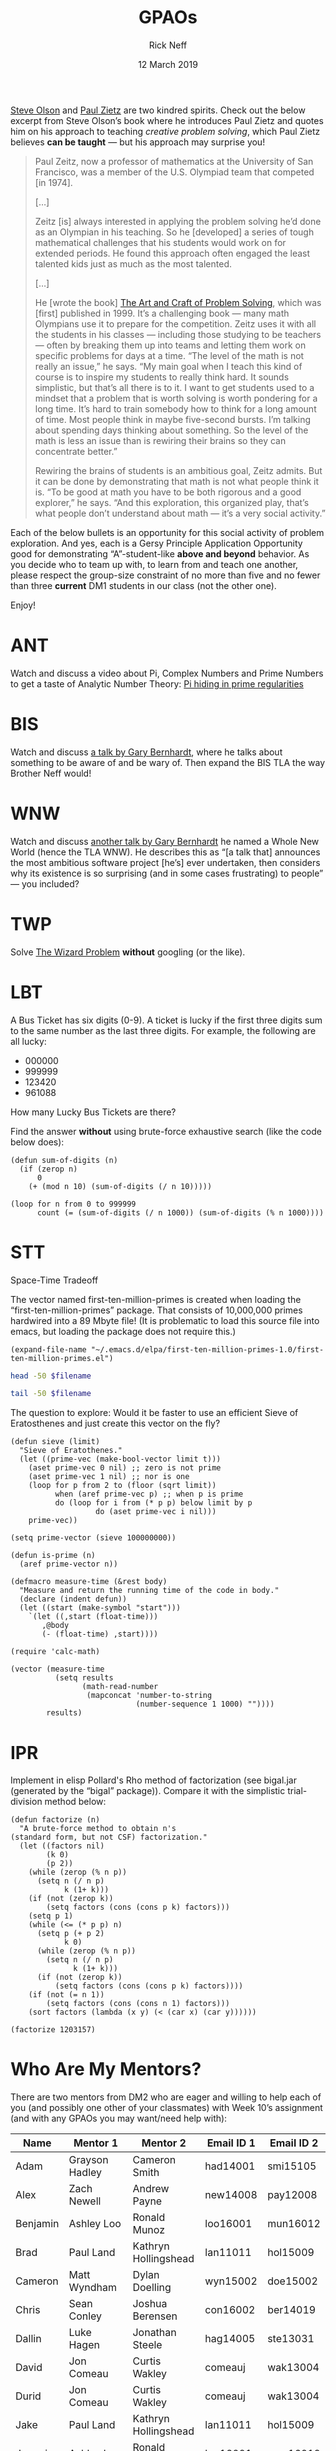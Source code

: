 #+TITLE: GPAOs
#+AUTHOR: Rick Neff 
#+EMAIL:  NeffR@byui.edu 
#+DATE: 12 March 2019
#+OPTIONS: H:4 num:nil toc:t \n:nil @:t ::t |:t ^:t *:t TeX:t LaTeX:t ':t |:t
#+OPTIONS: html-postamble:t
#+STARTUP: showeverything entitiespretty

  [[https://firstthreeodds.org/17657741833134731255/creativity.html][Steve Olson]] and [[https://rickneff.github.io/exercises-versus-problems.html][Paul Zietz]] are two kindred spirits. Check out the below
  excerpt from Steve Olson\rsquo{}s book where he introduces Paul Zietz and quotes him
  on his approach to teaching /creative problem solving/, which Paul Zietz
  believes *can be taught* --- but his approach may surprise you!

#+BEGIN_QUOTE
  Paul Zeitz, now a professor of mathematics at the University of San Francisco,
  was a member of the U.S. Olympiad team that competed [in 1974].

  [\dots]

  Zeitz [is] always interested in applying the problem solving he’d done as an
  Olympian in his teaching. So he [developed] a series of tough mathematical
  challenges that his students would work on for extended periods. He found this
  approach often engaged the least talented kids just as much as the most
  talented.

  [\dots]

  He [wrote the book] [[https://www.wiley.com/en-us/The+Art+and+Craft+of+Problem+Solving%252C+3rd+Edition-p-9781119094845][The Art and Craft of Problem Solving]], which was [first]
  published in 1999. It’s a challenging book --- many math Olympians use it to
  prepare for the competition. Zeitz uses it with all the students in his
  classes --- including those studying to be teachers --- often by breaking them
  up into teams and letting them work on specific problems for days at a time.
  “The level of the math is not really an issue,” he says. “My main goal when I
  teach this kind of course is to inspire my students to really think hard. It
  sounds simplistic, but that’s all there is to it. I want to get students used
  to a mindset that a problem that is worth solving is worth pondering for a
  long time. It’s hard to train somebody how to think for a long amount of time.
  Most people think in maybe five-second bursts. I’m talking about spending days
  thinking about something. So the level of the math is less an issue than is
  rewiring their brains so they can concentrate better.”

  Rewiring the brains of students is an ambitious goal, Zeitz admits. But it can
  be done by demonstrating that math is not what people think it is. “To be good
  at math you have to be both rigorous and a good explorer,” he says. “And this
  exploration, this organized play, that’s what people don’t understand about
  math --- it’s a very social activity.”
#+END_QUOTE

  Each of the below bullets is an opportunity for this social activity of
  problem exploration. And yes, each is a Gersy Principle Application
  Opportunity good for demonstrating \ldquo{}A\rdquo-student-like *above and beyond*
  behavior. As you decide who to team up with, to learn from and teach one
  another, please respect the group-size constraint of no more than five and no
  fewer than three *current* DM1 students in our class (not the other one).

  Enjoy!

* ANT
  Watch and discuss a video about Pi, Complex Numbers and Prime Numbers to
  get a taste of Analytic Number Theory: [[https://www.youtube.com/watch?v=NaL_Cb42WyY][Pi hiding in prime regularities]]
* BIS
  Watch and discuss [[https://www.destroyallsoftware.com/talks/ideology][a talk by Gary Bernhardt]], where he talks about something to
  be aware of and be wary of. Then expand the BIS TLA the way Brother Neff
  would!
* WNW
  Watch and discuss [[https://www.destroyallsoftware.com/talks/a-whole-new-world][another talk by Gary Bernhardt]] he named a Whole New World
  (hence the TLA WNW). He describes this as \ldquo{}[a talk that] announces the most
  ambitious software project [he\rsquo{}s] ever undertaken, then considers why its
  existence is so surprising (and in some cases frustrating) to people\rdquo --- you
  included?
* TWP
  Solve [[https://rickneff.github.io/the-wizard-problem.html][The Wizard Problem]] *without* googling (or the like).
* LBT
  A Bus Ticket has six digits (0-9). A ticket is lucky if the first three digits
  sum to the same number as the last three digits. For example, the following
  are all lucky:

  - 000000
  - 999999
  - 123420
  - 961088
    
  How many Lucky Bus Tickets are there?

  Find the answer *without* using brute-force exhaustive search (like the code
  below does):
#+BEGIN_SRC elisp :results silent
  (defun sum-of-digits (n)
    (if (zerop n)
        0
      (+ (mod n 10) (sum-of-digits (/ n 10)))))

  (loop for n from 0 to 999999 
        count (= (sum-of-digits (/ n 1000)) (sum-of-digits (% n 1000))))
#+END_SRC

#+RESULTS:
: 55252
* STT
  Space-Time Tradeoff

  The vector named first-ten-million-primes is created when loading the
  "first-ten-million-primes" package. That consists of 10,000,000 primes
  hardwired into a 89 Mbyte file! (It is problematic to load this source
  file into emacs, but loading the package does not require this.)

#+name: ftmp-package-filename
#+BEGIN_SRC elisp
  (expand-file-name "~/.emacs.d/elpa/first-ten-million-primes-1.0/first-ten-million-primes.el")
#+END_SRC

#+BEGIN_SRC sh :results output :var filename=ftmp-package-filename
  head -50 $filename 
#+END_SRC

#+BEGIN_SRC sh :results output :var filename=ftmp-package-filename
  tail -50 $filename 
#+END_SRC

  The question to explore: Would it be faster to use an efficient Sieve of
  Eratosthenes and just create this vector on the fly?

#+BEGIN_SRC elisp :results silent
  (defun sieve (limit)
    "Sieve of Eratothenes."
    (let ((prime-vec (make-bool-vector limit t)))
      (aset prime-vec 0 nil) ;; zero is not prime
      (aset prime-vec 1 nil) ;; nor is one
      (loop for p from 2 to (floor (sqrt limit))
            when (aref prime-vec p) ;; when p is prime
            do (loop for i from (* p p) below limit by p
                     do (aset prime-vec i nil)))
      prime-vec))

  (setq prime-vector (sieve 100000000))

  (defun is-prime (n)
    (aref prime-vector n))
#+END_SRC

#+BEGIN_SRC elisp :results silent
  (defmacro measure-time (&rest body)
    "Measure and return the running time of the code in body."
    (declare (indent defun))
    (let ((start (make-symbol "start")))
      `(let ((,start (float-time)))
         ,@body
         (- (float-time) ,start))))
#+END_SRC

#+BEGIN_SRC elisp
  (require 'calc-math)

  (vector (measure-time
            (setq results
                  (math-read-number
                   (mapconcat 'number-to-string
                              (number-sequence 1 1000) ""))))
          results)
#+END_SRC
* IPR
  Implement in elisp Pollard's Rho method of factorization (see bigal.jar
  (generated by the "bigal" package)). Compare it with the simplistic
  trial-division method below:

#+BEGIN_SRC elisp :results silent
  (defun factorize (n)
    "A brute-force method to obtain n's
  (standard form, but not CSF) factorization."
    (let ((factors nil)
          (k 0)
          (p 2))
      (while (zerop (% n p))
        (setq n (/ n p)
              k (1+ k)))
      (if (not (zerop k))
          (setq factors (cons (cons p k) factors)))
      (setq p 1)
      (while (<= (* p p) n)
        (setq p (+ p 2)
              k 0)
        (while (zerop (% n p))
          (setq n (/ n p)
                k (1+ k)))
        (if (not (zerop k))
            (setq factors (cons (cons p k) factors))))
      (if (not (= n 1))
          (setq factors (cons (cons n 1) factors)))
      (sort factors (lambda (x y) (< (car x) (car y))))))
#+END_SRC

#+BEGIN_SRC elisp
  (factorize 1203157)
#+END_SRC

#+RESULTS:
: ((641 . 1) (1877 . 1))

* Who Are My Mentors?
   There are two mentors from DM2 who are eager and willing to help each of you
   (and possibly one other of your classmates) with Week 10\rsquo{}s assignment (and
   with any GPAOs you may want/need help with):

   | Name     | Mentor 1        | Mentor 2             | Email ID 1 | Email ID 2 |
   |----------+-----------------+----------------------+------------+------------|
   | Adam     | Grayson Hadley  | Cameron Smith        | had14001   | smi15105   |
   | Alex     | Zach Newell     | Andrew Payne         | new14008   | pay12008   |
   | Benjamin | Ashley Loo      | Ronald Munoz         | loo16001   | mun16012   |
   | Brad     | Paul Land       | Kathryn Hollingshead | lan11011   | hol15009   |
   | Cameron  | Matt Wyndham    | Dylan Doelling       | wyn15002   | doe15002   |
   | Chris    | Sean Conley     | Joshua Berensen      | con16002   | ber14019   |
   | Dallin   | Luke Hagen      | Jonathan Steele      | hag14005   | ste13031   |
   | David    | Jon Comeau      | Curtis Wakley        | comeauj    | wak13004   |
   | Durid    | Jon Comeau      | Curtis Wakley        | comeauj    | wak13004   |
   | Jake     | Paul Land       | Kathryn Hollingshead | lan11011   | hol15009   |
   | Joaquin  | Ashley Loo      | Ronald Munoz         | loo16001   | mun16012   |
   | Jonah    | Luke Hagen      | Jonathan Steele      | hag14005   | ste13031   |
   | Joseph   | Anthony Lasley  | Benj Jaffray         | las17005   | jaf15001   |
   | Justin   | Joshua Mathews  | Will Mildenhall      | mat13034   | mil16003   |
   | Mark     | Sam Tew         | Greg De Ligne        | tew14002   | del15027   |
   | Michael  | Preston Higgins | Madison Sheridan     | hig13007   | she15038   |
   | Rochak   | Mikah Chapman   | Ty Kennington        | cha15025   | ken15008   |
   | Sam      | Justin Bengtson | Taylor Matheny       | ben16019   | mat15018   |
   | Scott    | Grayson Hadley  | Cameron Smith        | had14001   | smi15105   |
   | Shawn    | Justin Bengtson | Taylor Matheny       | ben16019   | mat15018   |
   | Steven   | Chase Jacobs    | Michael Capawana     | jac12023   | cap12003   |
   | Teddy    | Sam Tew         | Greg De Ligne        | tew14002   | del15027   |
   | Travis   | Justin Chandler | Brenden Welker       | cha16005   | wel15018   |
   | Wilson   | Jonathan Dawson | Taylor Isaacson      | daw17001   | isa11003   |
   | Zachary  | Ryan Gewondjan  | Tyler Brundage       | gew11001   | bru14007   |

   They have been instructed to wait until Thursday at 3:15pm for you to contact
   them. If they haven\rsquo{}t heard from you by then, they will reach out to you.

   What are they going to do for you? Their goal is to be able to self-assess
   the truth of the following three assertions:
   
   - [ ] We taught a DM1 student or two about Huffman trees. 
   - [ ] We taught said student(s) about Huffman encoding and decoding. 
   - [ ] We provided some assistance with their GPAOs.

   Please help them succeed and help yourselves learn in the process!
